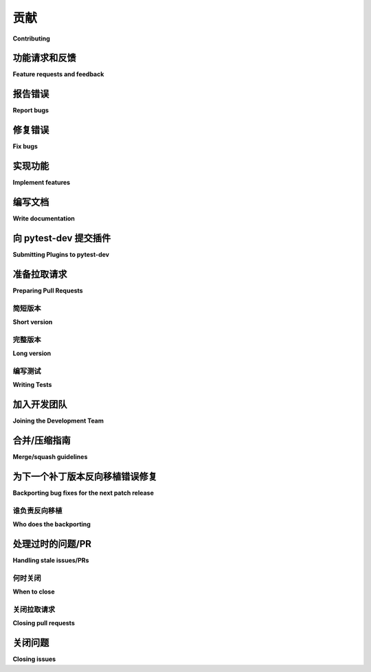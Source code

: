 ============================
贡献
============================

**Contributing**

.. tabs::

    .. tab:: 中文

         我们非常欢迎并赞赏您的贡献。每一点帮助都很重要，所以不要犹豫！

    .. tab:: 英文

         我们非常欢迎并赞赏您的贡献。每一点帮助都很重要，所以不要犹豫！


.. _submitfeedback:

功能请求和反馈
-----------------------------

**Feature requests and feedback**

.. tabs::

    .. tab:: 中文

      您喜欢 pytest 吗？在 Twitter 或您的博客文章中分享您的喜爱吧！

      我们也希望听到您的建议和主张。欢迎
      `将它们作为问题提交 <https://github.com/pytest-dev/pytest/issues>`_ 并且：

      * 详细解释它们应该如何工作。
      * 尽可能缩小范围。这将使其更容易实现。

    .. tab:: 英文

      Do you like pytest?  Share some love on Twitter or in your blog posts!

      We'd also like to hear about your propositions and suggestions.  Feel free to
      `submit them as issues <https://github.com/pytest-dev/pytest/issues>`_ and:

      * Explain in detail how they should work.
      * Keep the scope as narrow as possible.  This will make it easier to implement.


.. _reportbugs:

报告错误
-----------

**Report bugs**

.. tabs::

    .. tab:: 中文

         报告 pytest 的错误请在 `issue tracker <https://github.com/pytest-dev/pytest/issues>`_ 中进行。

         如果您要报告错误，请包括以下内容：

         * 您的操作系统名称和版本。
         * 有关您本地设置的任何详细信息，这可能有助于故障排除，特别是 Python 解释器版本、已安装的库和 pytest 版本。
         * 详细的重现错误的步骤。

         如果您能够编写一个当前失败但应该通过的演示测试（xfail），那也是一个非常有用的提交，即使您无法修复该错误。

    .. tab:: 英文

      Report bugs for pytest in the `issue tracker <https://github.com/pytest-dev/pytest/issues>`_.

      If you are reporting a bug, please include:

      * Your operating system name and version.
      * Any details about your local setup that might be helpful in troubleshooting,
      specifically the Python interpreter version, installed libraries, and pytest
      version.
      * Detailed steps to reproduce the bug.

      If you can write a demonstration test that currently fails but should pass
      (xfail), that is a very useful commit to make as well, even if you cannot
      fix the bug itself.


.. _fixbugs:

修复错误
--------

**Fix bugs**

.. tabs::

    .. tab:: 中文

         查看 `GitHub issues for bugs <https://github.com/pytest-dev/pytest/labels/type:%20bug>`_。
         另见适合新贡献者的 `"good first issue" issues <https://github.com/pytest-dev/pytest/labels/good%20first%20issue>`_。

         :ref:`与开发者交谈 <contact>` 以了解您如何修复特定的错误。要表明您将处理某个特定问题，请在该问题上添加相关评论。

         不要忘记检查您最喜欢的插件的错误追踪器！

    .. tab:: 英文

         Look through the `GitHub issues for bugs <https://github.com/pytest-dev/pytest/labels/type:%20bug>`_.
         See also the `"good first issue" issues <https://github.com/pytest-dev/pytest/labels/good%20first%20issue>`_
         that are friendly to new contributors.

         :ref:`Talk <contact>` to developers to find out how you can fix specific bugs. To indicate that you are going
         to work on a particular issue, add a comment to that effect on the specific issue.

         Don't forget to check the issue trackers of your favourite plugins, too!

.. _writeplugins:

实现功能
------------------

**Implement features**

.. tabs::

    .. tab:: 中文

         查看 `GitHub issues for enhancements <https://github.com/pytest-dev/pytest/labels/type:%20enhancement>`_。

         :ref:`与开发者交谈 <contact>` 以了解您如何实现特定功能。

    .. tab:: 英文

         Look through the `GitHub issues for enhancements <https://github.com/pytest-dev/pytest/labels/type:%20enhancement>`_.

         :ref:`Talk <contact>` to developers to find out how you can implement specific
         features.

编写文档
-------------------

**Write documentation**

.. tabs::

    .. tab:: 中文

         Pytest 总是需要更多的文档。具体需要什么呢？

         * 更多补充文档。如果您发现某些地方不清楚，请告诉我们。
         * 文档翻译。目前我们只有英语版本。
         * 文档字符串。永远不会有太多文档字符串。
         * 博客文章、论文等 -- 都非常受欢迎。

         您也可以直接在 GitHub 网页界面编辑文档文件，而无需使用本地副本。这对于小的修复非常方便。

         .. note::
            使用以下命令在本地构建文档：

            .. code:: bash

               $ tox -e docs

            构建的文档应位于 ``doc/en/_build/html``，
            其中 'en' 指的是文档语言。

         Pytest 有一个 API 参考，大部分内容是从被记录项目的文档字符串中 `自动生成的 <https://www.sphinx-doc.org/en/master/usage/extensions/autodoc.html>`_。Pytest 使用 `Sphinx 文档字符串格式 <https://sphinx-rtd-tutorial.readthedocs.io/en/latest/docstrings.html>`_。
         例如：

         .. code-block:: python

            def my_function(arg: ArgType) -> Foo:
               """执行重要操作。

               这里有更详细的信息，以与主题行分开的段落形式呈现。
               使用完整的句子 -- 句子以大写字母开头，以句号结尾。

               可以包含注解文档：

               :param short_arg: 一个决定某些内容的参数。
               :param long_arg:
                     一个长说明，跨越多行，如此溢出。
               :returns: 结果。
               :raises ValueError:
                     发生此错误时的详细信息。

               .. versionadded:: 6.0

               当使用类型提示时（如本例），上面的注解中包含类型并不是必需的。
               """

    .. tab:: 英文

         Pytest could always use more documentation.  What exactly is needed?

         * More complementary documentation.  Have you perhaps found something unclear?
         * Documentation translations.  We currently have only English.
         * Docstrings.  There can never be too many of them.
         * Blog posts, articles and such -- they're all very appreciated.

         You can also edit documentation files directly in the GitHub web interface,
         without using a local copy.  This can be convenient for small fixes.

         .. note::
            Build the documentation locally with the following command:

            .. code:: bash

               $ tox -e docs

            The built documentation should be available in ``doc/en/_build/html``,
            where 'en' refers to the documentation language.

         Pytest has an API reference which in large part is
         `generated automatically <https://www.sphinx-doc.org/en/master/usage/extensions/autodoc.html>`_
         from the docstrings of the documented items. Pytest uses the
         `Sphinx docstring format <https://sphinx-rtd-tutorial.readthedocs.io/en/latest/docstrings.html>`_.
         For example:

         .. code-block:: python

            def my_function(arg: ArgType) -> Foo:
               """Do important stuff.

               More detailed info here, in separate paragraphs from the subject line.
               Use proper sentences -- start sentences with capital letters and end
               with periods.

               Can include annotated documentation:

               :param short_arg: An argument which determines stuff.
               :param long_arg:
                     A long explanation which spans multiple lines, overflows
                     like this.
               :returns: The result.
               :raises ValueError:
                     Detailed information when this can happen.

               .. versionadded:: 6.0

               Including types into the annotations above is not necessary when
               type-hinting is being used (as in this example).
               """


.. _submitplugin:

向 pytest-dev 提交插件
--------------------------------

**Submitting Plugins to pytest-dev**

.. tabs::

    .. tab:: 中文

         pytest 核心、支持代码和一些插件的开发在 ``pytest-dev`` 组织下的仓库中进行：

         - `pytest-dev on GitHub <https://github.com/pytest-dev>`_

         所有 pytest-dev 贡献者团队成员对所有包含的仓库具有写入访问权限。pytest 核心和插件通常使用 `pull requests`_ 向相应的仓库进行开发。

         ``pytest-dev`` 组织的目标是：

         * 为流行的 pytest 插件提供一个中央位置
         * 分担一些维护责任（以防维护者不再希望维护某个插件）

         您可以通过订阅 `pytest-dev 邮件列表 <https://mail.python.org/mailman/listinfo/pytest-dev>`_ 并发送一封邮件，指向您现有的 pytest 插件仓库来提交您的插件，该仓库必须具有以下内容：

         - 在 PyPI 上存在，并带有包含 ``pytest-`` 前缀的名称、版本号、作者、简短和详细描述的打包元数据。

         - 一个 `tox 配置 <https://tox.readthedocs.io/en/latest/config.html#configuration-discovery>`_，用于使用 `tox <https://tox.readthedocs.io>`_ 运行测试。

         - 一个 ``README``，描述如何使用插件以及其运行的平台。

         - 一个 ``LICENSE`` 文件，包含许可信息，并在其打包元数据中有相应的信息。

         - 一个用于错误报告和增强请求的问题跟踪器。

         - 一个 `changelog <https://keepachangelog.com/>`_。

         如果没有贡献者强烈反对且有两人同意，则可以将该仓库转移到 ``pytest-dev`` 组织。

         以下是仓库转移通常的流程（以名为 ``joedoe/pytest-xyz`` 的仓库为例）：

         * ``joedoe`` 将仓库所有权转移给 ``pytest-dev`` 管理员 ``calvin``。
         * ``calvin`` 创建 ``pytest-xyz-admin`` 和 ``pytest-xyz-developers`` 团队，邀请 ``joedoe`` 作为 **维护者** 加入两个团队。
         * ``calvin`` 将仓库转移到 ``pytest-dev`` 并配置团队访问权限：

         - ``pytest-xyz-admin`` **管理员** 访问权限；
         - ``pytest-xyz-developers`` **写入** 访问权限；

         ``pytest-dev/Contributors`` 团队对所有项目具有写入访问权限，且每个项目管理员都在其中。我们建议每个插件至少有三个人具有发布到 PyPI 的权限。

         仓库所有者可以放心，任何 ``pytest-dev`` 管理员都不会发布您的仓库或以任何方式取得所有权，除非在极少数情况下，某人在数月的联系尝试后变得没有响应。如前所述，目标是共享维护，避免“插件放弃”。

    .. tab:: 英文

         Development of the pytest core, support code, and some plugins happens
         in repositories living under the ``pytest-dev`` organisations:

         - `pytest-dev on GitHub <https://github.com/pytest-dev>`_

         All pytest-dev Contributors team members have write access to all contained
         repositories.  Pytest core and plugins are generally developed
         using `pull requests`_ to respective repositories.

         The objectives of the ``pytest-dev`` organisation are:

         * Having a central location for popular pytest plugins
         * Sharing some of the maintenance responsibility (in case a maintainer no
         longer wishes to maintain a plugin)

         You can submit your plugin by subscribing to the `pytest-dev mail list
         <https://mail.python.org/mailman/listinfo/pytest-dev>`_ and writing a
         mail pointing to your existing pytest plugin repository which must have
         the following:

         - PyPI presence with packaging metadata that contains a ``pytest-``
         prefixed name, version number, authors, short and long description.

         - a  `tox configuration <https://tox.readthedocs.io/en/latest/config.html#configuration-discovery>`_
         for running tests using `tox <https://tox.readthedocs.io>`_.

         - a ``README`` describing how to use the plugin and on which
         platforms it runs.

         - a ``LICENSE`` file containing the licensing information, with
         matching info in its packaging metadata.

         - an issue tracker for bug reports and enhancement requests.

         - a `changelog <https://keepachangelog.com/>`_.

         If no contributor strongly objects and two agree, the repository can then be
         transferred to the ``pytest-dev`` organisation.

         Here's a rundown of how a repository transfer usually proceeds
         (using a repository named ``joedoe/pytest-xyz`` as example):

         * ``joedoe`` transfers repository ownership to ``pytest-dev`` administrator ``calvin``.
         * ``calvin`` creates ``pytest-xyz-admin`` and ``pytest-xyz-developers`` teams, inviting ``joedoe`` to both as **maintainer**.
         * ``calvin`` transfers repository to ``pytest-dev`` and configures team access:

         - ``pytest-xyz-admin`` **admin** access;
         - ``pytest-xyz-developers`` **write** access;

         The ``pytest-dev/Contributors`` team has write access to all projects, and
         every project administrator is in it. We recommend that each plugin has at least three
         people who have the right to release to PyPI.

         Repository owners can rest assured that no ``pytest-dev`` administrator will ever make
         releases of your repository or take ownership in any way, except in rare cases
         where someone becomes unresponsive after months of contact attempts.
         As stated, the objective is to share maintenance and avoid "plugin-abandon".


.. _`pull requests`:
.. _pull-requests:

准备拉取请求
-----------------------

**Preparing Pull Requests**

简短版本
~~~~~~~~~~~~~

**Short version**

.. tabs::

    .. tab:: 中文

         #. Fork 该仓库。
         #. 如有必要，从上游获取标签（如果仅克隆了主分支 `git fetch --tags https://github.com/pytest-dev/pytest`）。
         #. 启用并安装 `pre-commit <https://pre-commit.com>`_ 以确保遵循风格指南和代码检查。
         #. 遵循 `PEP-8 <https://www.python.org/dev/peps/pep-0008/>`_ 进行命名。
         #. 测试使用 ``tox`` 运行::

            tox -e linting,py39

            上述测试环境通常足以覆盖大多数本地情况。

         #. 编写一个 ``changelog`` 条目：``changelog/2574.bugfix.rst``，使用问题 ID 号
            和 ``feature``、``improvement``、``bugfix``、``doc``、``deprecation``、
            ``breaking``、``vendor`` 或 ``trivial`` 中的一个作为问题类型。

         #. 除非您的更改是微不足道或文档修复（例如，拼写错误或小部分的重述），请将自己添加到 ``AUTHORS`` 文件中，按字母顺序排列。

    .. tab:: 英文

         #. Fork the repository.
         #. Fetch tags from upstream if necessary (if you cloned only main `git fetch --tags https://github.com/pytest-dev/pytest`).
         #. Enable and install `pre-commit <https://pre-commit.com>`_ to ensure style-guides and code checks are followed.
         #. Follow `PEP-8 <https://www.python.org/dev/peps/pep-0008/>`_ for naming.
         #. Tests are run using ``tox``::

            tox -e linting,py39

            The test environments above are usually enough to cover most cases locally.

         #. Write a ``changelog`` entry: ``changelog/2574.bugfix.rst``, use issue id number
            and one of ``feature``, ``improvement``, ``bugfix``, ``doc``, ``deprecation``,
            ``breaking``, ``vendor`` or ``trivial`` for the issue type.


         #. Unless your change is a trivial or a documentation fix (e.g., a typo or reword of a small section) please
            add yourself to the ``AUTHORS`` file, in alphabetical order.


完整版本
~~~~~~~~~~~~

**Long version**

.. tabs::

    .. tab:: 中文

         什么是“拉取请求”？它通知项目的核心开发者您希望审核和合并的更改。拉取请求存储在 `GitHub 服务器 <https://github.com/pytest-dev/pytest/pulls>`_ 上。一旦您发送了拉取请求，我们可以讨论其潜在的修改，甚至稍后添加更多的提交。在 `GitHub 帮助中心 <https://docs.github.com/en/pull-requests/collaborating-with-pull-requests/proposing-changes-to-your-work-with-pull-requests/about-pull-requests>`_ 中有一个优秀的教程，介绍了拉取请求的工作原理。

         以下是简单的概述，包含 pytest 特定的内容：

         #. Fork 该 `pytest GitHub 仓库 <https://github.com/pytest-dev/pytest>`__。可以使用 ``pytest`` 作为您的 fork 仓库名称，因为它将存放在您的用户名下。

         #. 使用 `git <https://git-scm.com/>`_ 在本地克隆您的 fork 并创建一个分支::

            $ git clone git@github.com:YOUR_GITHUB_USERNAME/pytest.git
            $ cd pytest
            $ git fetch --tags https://github.com/pytest-dev/pytest
            # 现在，从“main”创建自己的分支：

               $ git checkout -b your-bugfix-branch-name main

            由于我们使用“major.minor.micro”版本号，bug 修复通常会在微版本中发布，而特性会在小版本中发布，不兼容的更改则会在大版本中发布。

            您将需要标签来进行本地测试，因此请确保从主仓库获取标签。如果您怀疑没有获取到，请将主仓库设置为 upstream 并获取标签::

            $ git remote add upstream https://github.com/pytest-dev/pytest
            $ git fetch upstream --tags

            如果您需要 Git 的帮助，请遵循此快速入门指南： https://git.wiki.kernel.org/index.php/QuickStart

         #. 安装 `pre-commit <https://pre-commit.com>`_ 及其钩子到 pytest 仓库::

            $ pip install --user pre-commit
            $ pre-commit install

            之后，``pre-commit`` 将在您提交时运行。

            https://pre-commit.com/ 是一个管理和维护多语言预提交钩子的框架，以确保代码风格和格式一致。

         #. 安装 tox

            Tox 用于运行所有测试，并将自动设置虚拟环境以运行测试。
            （将隐式使用 https://virtualenv.pypa.io/en/latest/）::

            $ pip install tox

         #. 运行所有测试

            您的系统需要有 Python 3.8 或更高版本。现在，运行测试只需发出以下命令::

            $ tox -e linting,py39

            该命令将通过“tox”工具在 Python 3.9 上运行测试，并进行“lint”编码风格检查。

         #. 现在，您可以编辑本地工作副本，并根据需要再次运行测试。请遵循 `PEP-8 <https://www.python.org/dev/peps/pep-0008/>`_ 进行命名。

            您可以向 ``tox`` 传递不同的选项。例如，要在 Python 3.9 上运行测试并向 pytest 传递选项（例如在失败时进入 pdb），您可以这样做::

            $ tox -e py39 -- --pdb

            或者仅在 Python 3.9 上运行特定测试模块中的测试::

            $ tox -e py39 -- testing/test_config.py

            提交时，如果需要，``pre-commit`` 将重新格式化文件。

         #. 如果您更喜欢直接运行测试，而不是使用 ``tox``，我们建议创建一个虚拟环境并使用带有 ``dev`` 扩展的可编辑安装::

               $ python3 -m venv .venv
               $ source .venv/bin/activate  # Linux
               $ .venv/Scripts/activate.bat  # Windows
               $ pip install -e ".[dev]"

            之后，您可以编辑文件并正常运行 pytest::

               $ pytest testing/test_config.py

         #. 在 ``changelog`` 中创建一个新的变更日志条目。文件应命名为 ``<issueid>.<type>.rst``，
            其中 *issueid* 是与更改相关的问题编号，*type* 是以下之一：
            ``feature``、``improvement``、``bugfix``、``doc``、``deprecation``、``breaking``、``vendor`` 或 ``trivial``。 如果更改不影响 pytest 的文档行为，您可以跳过创建变更日志条目。

         #. 如果您还没有在 ``AUTHORS`` 文件中，请按字母顺序添加自己。

         #. 一旦您的测试通过并且对更改感到满意，请提交和推送::

            $ git commit -a -m "<commit message>"
            $ git push -u

         #. 最后，通过 GitHub 网站提交拉取请求，使用以下数据::

            head-fork: YOUR_GITHUB_USERNAME/pytest
            compare: your-branch-name

            base-fork: pytest-dev/pytest
            base: main

    .. tab:: 英文

         What is a "pull request"?  It informs the project's core developers about the
         changes you want to review and merge.  Pull requests are stored on
         `GitHub servers <https://github.com/pytest-dev/pytest/pulls>`_.
         Once you send a pull request, we can discuss its potential modifications and
         even add more commits to it later on. There's an excellent tutorial on how Pull
         Requests work in the
         `GitHub Help Center <https://docs.github.com/en/pull-requests/collaborating-with-pull-requests/proposing-changes-to-your-work-with-pull-requests/about-pull-requests>`_.

         Here is a simple overview, with pytest-specific bits:

         #. Fork the
            `pytest GitHub repository <https://github.com/pytest-dev/pytest>`__.  It's
            fine to use ``pytest`` as your fork repository name because it will live
            under your user.

         #. Clone your fork locally using `git <https://git-scm.com/>`_ and create a branch::

            $ git clone git@github.com:YOUR_GITHUB_USERNAME/pytest.git
            $ cd pytest
            $ git fetch --tags https://github.com/pytest-dev/pytest
            # now, create your own branch off "main":

               $ git checkout -b your-bugfix-branch-name main

            Given we have "major.minor.micro" version numbers, bug fixes will usually
            be released in micro releases whereas features will be released in
            minor releases and incompatible changes in major releases.

            You will need the tags to test locally, so be sure you have the tags from the main repository. If you suspect you don't, set the main repository as upstream and fetch the tags::

            $ git remote add upstream https://github.com/pytest-dev/pytest
            $ git fetch upstream --tags

            If you need some help with Git, follow this quick start
            guide: https://git.wiki.kernel.org/index.php/QuickStart

         #. Install `pre-commit <https://pre-commit.com>`_ and its hook on the pytest repo::

            $ pip install --user pre-commit
            $ pre-commit install

            Afterwards ``pre-commit`` will run whenever you commit.

            https://pre-commit.com/ is a framework for managing and maintaining multi-language pre-commit hooks
            to ensure code-style and code formatting is consistent.

         #. Install tox

            Tox is used to run all the tests and will automatically setup virtualenvs
            to run the tests in.
            (will implicitly use https://virtualenv.pypa.io/en/latest/)::

            $ pip install tox

         #. Run all the tests

            You need to have Python 3.8 or later available in your system.  Now
            running tests is as simple as issuing this command::

            $ tox -e linting,py39

            This command will run tests via the "tox" tool against Python 3.9
            and also perform "lint" coding-style checks.

         #. You can now edit your local working copy and run the tests again as necessary. Please follow `PEP-8 <https://www.python.org/dev/peps/pep-0008/>`_ for naming.

            You can pass different options to ``tox``. For example, to run tests on Python 3.9 and pass options to pytest
            (e.g. enter pdb on failure) to pytest you can do::

            $ tox -e py39 -- --pdb

            Or to only run tests in a particular test module on Python 3.9::

            $ tox -e py39 -- testing/test_config.py


            When committing, ``pre-commit`` will re-format the files if necessary.

         #. If instead of using ``tox`` you prefer to run the tests directly, then we suggest to create a virtual environment and use
            an editable install with the ``dev`` extra::

               $ python3 -m venv .venv
               $ source .venv/bin/activate  # Linux
               $ .venv/Scripts/activate.bat  # Windows
               $ pip install -e ".[dev]"

            Afterwards, you can edit the files and run pytest normally::

               $ pytest testing/test_config.py

         #. Create a new changelog entry in ``changelog``. The file should be named ``<issueid>.<type>.rst``,
            where *issueid* is the number of the issue related to the change and *type* is one of
            ``feature``, ``improvement``, ``bugfix``, ``doc``, ``deprecation``, ``breaking``, ``vendor``
            or ``trivial``. You may skip creating the changelog entry if the change doesn't affect the
            documented behaviour of pytest.

         #. Add yourself to ``AUTHORS`` file if not there yet, in alphabetical order.

         #. Commit and push once your tests pass and you are happy with your change(s)::

            $ git commit -a -m "<commit message>"
            $ git push -u

         #. Finally, submit a pull request through the GitHub website using this data::

            head-fork: YOUR_GITHUB_USERNAME/pytest
            compare: your-branch-name

            base-fork: pytest-dev/pytest
            base: main


编写测试
~~~~~~~~~~~~~

**Writing Tests**

.. tabs::

    .. tab:: 中文

         为插件或 pytest 本身编写测试通常使用 `pytester fixture <https://docs.pytest.org/en/stable/reference/reference.html#pytester>`_，作为“黑盒”测试。

         例如，为确保简单测试通过，您可以编写：

         .. code-block:: python

            def test_true_assertion(pytester):
               pytester.makepyfile(
                     """
                     def test_foo():
                        assert True
               """
               )
               result = pytester.runpytest()
               result.assert_outcomes(failed=0, passed=1)


         另外，您可以使用 *glob-like* 表达式根据实际输出进行检查：

         .. code-block:: python

            def test_true_assertion(pytester):
               pytester.makepyfile(
                     """
                     def test_foo():
                        assert False
               """
               )
               result = pytester.runpytest()
               result.stdout.fnmatch_lines(["*assert False*", "*1 failed*"])

         在选择文件以编写新测试时，请查看现有文件，看看是否有一个文件看起来很合适。例如，关于 ``--lf`` 选项的回归测试应该放在 ``test_cacheprovider.py`` 中，因为该选项是在 ``cacheprovider.py`` 中实现的。如果不确定，可以打开一个 PR，提出您的最佳猜测，我们可以在代码中讨论这个问题。

    .. tab:: 英文

         Writing tests for plugins or for pytest itself is often done using the `pytester fixture <https://docs.pytest.org/en/stable/reference/reference.html#pytester>`_, as a "black-box" test.

         For example, to ensure a simple test passes you can write:

         .. code-block:: python

            def test_true_assertion(pytester):
               pytester.makepyfile(
                     """
                     def test_foo():
                        assert True
               """
               )
               result = pytester.runpytest()
               result.assert_outcomes(failed=0, passed=1)


         Alternatively, it is possible to make checks based on the actual output of the termal using
         *glob-like* expressions:

         .. code-block:: python

            def test_true_assertion(pytester):
               pytester.makepyfile(
                     """
                     def test_foo():
                        assert False
               """
               )
               result = pytester.runpytest()
               result.stdout.fnmatch_lines(["*assert False*", "*1 failed*"])

         When choosing a file where to write a new test, take a look at the existing files and see if there's
         one file which looks like a good fit. For example, a regression test about a bug in the ``--lf`` option
         should go into ``test_cacheprovider.py``, given that this option is implemented in ``cacheprovider.py``.
         If in doubt, go ahead and open a PR with your best guess and we can discuss this over the code.

加入开发团队
----------------------------

**Joining the Development Team**

.. tabs::

    .. tab:: 中文

      任何成功完成了一个不需要开发团队额外工作即可合并的拉取请求的人，若愿意，可以获得提交访问权限（如果我们忘记询问，请友好地提醒我们）。这并不意味着您的贡献工作流程有所改变：每个人都要经过相同的拉取请求和审核流程，没有人会在未经批准的情况下合并自己的拉取请求。不过，这确实意味着您可以更全面地参与开发过程，因为您可以在审核其他贡献者的拉取请求后自己合并它们。

    .. tab:: 英文

         Anyone who has successfully seen through a pull request which did not
         require any extra work from the development team to merge will
         themselves gain commit access if they so wish (if we forget to ask please send a friendly
         reminder).  This does not mean there is any change in your contribution workflow:
         everyone goes through the same pull-request-and-review process and
         no-one merges their own pull requests unless already approved.  It does however mean you can
         participate in the development process more fully since you can merge
         pull requests from other contributors yourself after having reviewed
         them.


合并/压缩指南
-----------------------

**Merge/squash guidelines**

.. tabs::

    .. tab:: 中文

         当一个拉取请求被批准并准备合并到 ``main`` 分支时，可以选择 *合并(merge)* 提交而不改变，或 *压缩(squash)* 所有提交为一个单一的提交。

         以下是关于如何进行的指南，基于单个拉取请求提交历史的示例：

         1. 杂项提交：

            * ``Implement X``
            * ``Fix test_a``
            * ``Add myself to AUTHORS``
            * ``fixup! Fix test_a``
            * ``Update tests/test_integration.py``
            * ``Merge origin/main into PR branch``
            * ``Update tests/test_integration.py``

            在这种情况下，建议使用**Squash**合并策略：提交历史有点杂乱（并不是贬义，通常人们只是因为知道更改最终会被压缩在一起而进行提交），因此将所有内容压缩为一个提交是最佳选择。您必须清理提交信息，确保其包含有用的细节。

         2. 与同一主题相关的独立提交：

            * ``Implement X``
            * ``Add myself to AUTHORS``
            * ``Update CHANGELOG for X``

            在这种情况下，建议使用 **Squash** 合并策略：虽然提交历史不像上述示例那样“杂乱”，但单个提交总体上并没有太多价值，特别是在几个月/几年后查看更改时。

         3. 每个提交都有自己的主题（重构、重命名等），但仍有一个更大的主题/目的。

            * ``Refactor class X in preparation for feature Y``
            * ``Remove unused method``
            * ``Implement feature Y``

            在这种情况下，建议使用**Merge**策略：每个提交本身都是有价值的，即使它们整体上服务于一个共同的主题。稍后查看历史时，单独将未使用方法的删除记录在其提交中是有用的，并且可以提供更多信息（例如，它最初是如何变得未使用的）。

         4. 每个提交都有自己的主题，但除了改进代码库（使用更现代的技术、改进类型、去除杂乱等）之外没有更大的主题/目的。

            * ``Improve internal names in X``
            * ``Add type annotations to Y``
            * ``Remove unnecessary dict access``
            * ``Remove unreachable code due to EOL Python``

            在这种情况下，建议使用 **Merge** 策略：每个提交本身都是有价值的，每个提交中的信息在长期内都是有价值的。

         正如所提到的，这些是总体指南，而不是刻在石头上的规则。此主题在 `#12633 <https://github.com/pytest-dev/pytest/discussions/12633>`_ 中进行了讨论。

         *回退拉取请求* （如从 ``backport`` 标签自动创建的请求）应始终 **压缩** ，因为它们保留了原始拉取请求的作者。

    .. tab:: 英文

         When a PR is approved and ready to be integrated to the ``main`` branch, one has the option to *merge* the commits unchanged, or *squash* all the commits into a single commit.

         Here are some guidelines on how to proceed, based on examples of a single PR commit history:

         1. Miscellaneous commits:

            * ``Implement X``
            * ``Fix test_a``
            * ``Add myself to AUTHORS``
            * ``fixup! Fix test_a``
            * ``Update tests/test_integration.py``
            * ``Merge origin/main into PR branch``
            * ``Update tests/test_integration.py``

            In this case, prefer to use the **Squash** merge strategy: the commit history is a bit messy (not in a derogatory way, often one just commits changes because they know the changes will eventually be squashed together), so squashing everything into a single commit is best. You must clean up the commit message, making sure it contains useful details.

         2. Separate commits related to the same topic:

            * ``Implement X``
            * ``Add myself to AUTHORS``
            * ``Update CHANGELOG for X``

            In this case, prefer to use the **Squash** merge strategy: while the commit history is not "messy" as in the example above, the individual commits do not bring much value overall, specially when looking at the changes a few months/years down the line.

         3. Separate commits, each with their own topic (refactorings, renames, etc), but still have a larger topic/purpose.

            * ``Refactor class X in preparation for feature Y``
            * ``Remove unused method``
            * ``Implement feature Y``

            In this case, prefer to use the **Merge** strategy: each commit is valuable on its own, even if they serve a common topic overall. Looking at the history later, it is useful to have the removal of the unused method separately on its own commit, along with more information (such as how it became unused in the first place).

         4. Separate commits, each with their own topic, but without a larger topic/purpose other than improve the code base (using more modern techniques, improve typing, removing clutter, etc).

            * ``Improve internal names in X``
            * ``Add type annotations to Y``
            * ``Remove unnecessary dict access``
            * ``Remove unreachable code due to EOL Python``

            In this case, prefer to use the **Merge** strategy: each commit is valuable on its own, and the information on each is valuable in the long term.


         As mentioned, those are overall guidelines, not rules cast in stone. This topic was discussed in `#12633 <https://github.com/pytest-dev/pytest/discussions/12633>`_.


         *Backport PRs* (as those created automatically from a ``backport`` label) should always be **squashed**, as they preserve the original PR author.


为下一个补丁版本反向移植错误修复
------------------------------------------------

**Backporting bug fixes for the next patch release**

.. tabs::

    .. tab:: 中文

         Pytest 每隔几周或几个月会发布一次功能版本。在这之间，会对之前的功能版本进行补丁发布，仅包含错误修复。错误修复通常是修复回归，但也可能是任何应该在下一个功能版本之前达到用户的更改。

         假设最新的发布版本是 1.2.3，而您想在 1.2.4 中包含一个错误修复（请查看 https://github.com/pytest-dev/pytest/releases 以获取实际的最新发布）。这个过程如下：

         #. 首先，确保在 ``main`` 分支中修复了该错误，使用常规的拉取请求，如上所述。如果错误修复不再适用于 ``main``，则此步骤不适用。

         自动方法：

         在您想要回退的拉取请求上添加 ``backport 1.2.x`` 标签。这将创建一个针对 ``1.2.x`` 分支的回退拉取请求。

         手动方法：

         #. ``git checkout origin/1.2.x -b backport-XXXX`` # 在这里使用主要拉取请求编号

         #. 在拉取请求的 *merged* 消息中找到合并提交，例如：

            nicoddemus merged commit 0f8b462 into pytest-dev:main

         #. ``git cherry-pick -x -m1 REVISION`` # 使用您在上面找到的修订版（``0f8b462``）。

         #. 打开一个目标为 ``1.2.x`` 的拉取请求：

            * 用 ``[1.2.x]`` 前缀消息。
            * 删除拉取请求正文，它通常包含重复的提交信息。

    .. tab:: 英文

         Pytest makes a feature release every few weeks or months. In between, patch releases
         are made to the previous feature release, containing bug fixes only. The bug fixes
         usually fix regressions, but may be any change that should reach users before the
         next feature release.

         Suppose for example that the latest release was 1.2.3, and you want to include
         a bug fix in 1.2.4 (check https://github.com/pytest-dev/pytest/releases for the
         actual latest release). The procedure for this is:

         #. First, make sure the bug is fixed in the ``main`` branch, with a regular pull
            request, as described above. An exception to this is if the bug fix is not
            applicable to ``main`` anymore.

         Automatic method:

         Add a ``backport 1.2.x`` label to the PR you want to backport. This will create
         a backport PR against the ``1.2.x`` branch.

         Manual method:

         #. ``git checkout origin/1.2.x -b backport-XXXX`` # use the main PR number here

         #. Locate the merge commit on the PR, in the *merged* message, for example:

            nicoddemus merged commit 0f8b462 into pytest-dev:main

         #. ``git cherry-pick -x -m1 REVISION`` # use the revision you found above (``0f8b462``).

         #. Open a PR targeting ``1.2.x``:

            * Prefix the message with ``[1.2.x]``.
            * Delete the PR body, it usually contains a duplicate commit message.


谁负责反向移植
~~~~~~~~~~~~~~~~~~~~~~~~

**Who does the backporting**

.. tabs::

    .. tab:: 中文

         如上所述，错误应首先在 ``main`` 上修复（除非在极少数情况下错误仅发生在以前的版本）。那么，谁应该执行上述回退程序呢？

         1. 如果错误是由核心开发者修复的，那么该核心开发者有主要责任进行回退。
         2. 然而，合并通常是由其他维护者完成的，在这种情况下，如果他们有时间，进行回退程序是很友好的。
         3. 对于由非维护者提交的错误，通常预计核心开发者会进行回退，通常是合并了 ``main`` 上的拉取请求的那位开发者。
         4. 如果非维护者注意到在 ``main`` 上修复的错误但尚未回退（由于维护者忘记应用 *needs backport* 标签，或者单纯遗漏），他们也可以打开一个带有回退的拉取请求。这个过程简单，并且确实有助于项目的维护。

         上述所有内容并不是规则，而只是关于我们应期待回退的一些指导方针/建议。

         回退应 **被压缩(squashed)** （而不是 **合并(merged)** ），因为这样可以正确保留原始拉取请求的作者。

    .. tab:: 英文

         As mentioned above, bugs should first be fixed on ``main`` (except in rare occasions
         that a bug only happens in a previous release). So, who should do the backport procedure described
         above?

         1. If the bug was fixed by a core developer, it is the main responsibility of that core developer
            to do the backport.
         2. However, often the merge is done by another maintainer, in which case it is nice of them to
            do the backport procedure if they have the time.
         3. For bugs submitted by non-maintainers, it is expected that a core developer will to do
            the backport, normally the one that merged the PR on ``main``.
         4. If a non-maintainers notices a bug which is fixed on ``main`` but has not been backported
            (due to maintainers forgetting to apply the *needs backport* label, or just plain missing it),
            they are also welcome to open a PR with the backport. The procedure is simple and really
            helps with the maintenance of the project.

         All the above are not rules, but merely some guidelines/suggestions on what we should expect
         about backports.

         Backports should be **squashed** (rather than **merged**), as doing so preserves the original PR author correctly.

处理过时的问题/PR
-------------------------

**Handling stale issues/PRs**

.. tabs::

    .. tab:: 中文

         过时的问题/拉取请求是指pytest贡献者询问了问题/变更，但作者在相对较长的时间内没有回应/实施，或者讨论因人们似乎失去兴趣而停止。

         人们不回答问题或实施请求变更的原因有很多：他们可能忙碌、失去兴趣或只是忘记了，但事实是这在开源软件中非常常见。

         pytest团队非常重视每一个问题和拉取请求，但由于这是一个高流量项目，每天都会提交许多问题和拉取请求，我们试图通过定期关闭它们来减少过时的问题和拉取请求。当以这种方式关闭问题/拉取请求时，这绝不是对该问题/拉取请求所涉及主题的否定，而只是我们清理队列、使维护者的工作更易管理的一种方式。提交者如果认为合适，始终可以在稍后重新打开问题/拉取请求。

    .. tab:: 英文

         Stale issues/PRs are those where pytest contributors have asked for questions/changes
         and the authors didn't get around to answer/implement them yet after a somewhat long time, or
         the discussion simply died because people seemed to lose interest.

         There are many reasons why people don't answer questions or implement requested changes:
         they might get busy, lose interest, or just forget about it,
         but the fact is that this is very common in open source software.

         The pytest team really appreciates every issue and pull request, but being a high-volume project
         with many issues and pull requests being submitted daily, we try to reduce the number of stale
         issues and PRs by regularly closing them. When an issue/pull request is closed in this manner,
         it is by no means a dismissal of the topic being tackled by the issue/pull request, but it
         is just a way for us to clear up the queue and make the maintainers' work more manageable. Submitters
         can always reopen the issue/pull request in their own time later if it makes sense.

何时关闭
~~~~~~~~~~~~~

**When to close**

.. tabs::

    .. tab:: 中文

         以下是维护者在决定何时因缺乏活动而关闭问题/拉取请求时使用的一些一般规则：

         * 标记为 ``question`` 或 ``needs information`` 的问题：在14天无活动后关闭。
         * 标记为 ``proposal`` 的问题：在六个月无活动后关闭。
         * 拉取请求：一个月后，考虑提醒作者、更新关联问题或考虑关闭。对于几乎完成的拉取请求，团队应考虑完成并合并它。

         上述内容 **不是硬性规则** ，而仅仅是 **指导方针** ，可以根据具体情况（且通常会）逐案审查。

    .. tab:: 英文

         Here are a few general rules the maintainers use deciding when to close issues/PRs because
         of lack of inactivity:

         * Issues labeled ``question`` or ``needs information``: closed after 14 days inactive.
         * Issues labeled ``proposal``: closed after six months inactive.
         * Pull requests: after one month, consider pinging the author, update linked issue, or consider closing. For pull requests which are nearly finished, the team should consider finishing it up and merging it.

         The above are **not hard rules**, but merely **guidelines**, and can be (and often are!) reviewed on a case-by-case basis.

关闭拉取请求
~~~~~~~~~~~~~~~~~~~~~

**Closing pull requests**

.. tabs::

    .. tab:: 中文

         在关闭拉取请求时，需要承认提交者所展现出的时间、努力和兴趣。正如之前提到的，团队并不想完全拒绝一个停滞的拉取请求，而只是想清理我们的队列，因此在关闭一个变得无效的拉取请求时，像下面这样的消息是适当的：

            Hi <contributor>,

            首先，我们要感谢你在此项目上投入的时间和努力，pytest团队对此深表感激。

            然而，我们注意到你已经有一段时间没有更新这个PR了。pytest是一个活跃的项目，每天都有许多问题和PR被打开，因此我们这些维护者很难追踪哪些PR准备合并，哪些需要审查，或者哪些需要更多关注。

            所以出于这些原因，我们认为现在最好关闭这个PR，但这仅仅是为了清理我们的队列，并不是对你修改的拒绝。我们仍然鼓励你在准备好时重新打开这个PR（这只需轻点一下按钮）。

            再次感谢你在此项目上的努力，希望你在未来能再次关注这个问题！

            <bye>

    .. tab:: 英文

         When closing a Pull Request, it needs to be acknowledging the time, effort, and interest demonstrated by the person which submitted it. As mentioned previously, it is not the intent of the team to dismiss a stalled pull request entirely but to merely to clear up our queue, so a message like the one below is warranted when closing a pull request that went stale:

            Hi <contributor>,

            First of all, we would like to thank you for your time and effort on working on this, the pytest team deeply appreciates it.

            We noticed it has been awhile since you have updated this PR, however. pytest is a high activity project, with many issues/PRs being opened daily, so it is hard for us maintainers to track which PRs are ready for merging, for review, or need more attention.

            So for those reasons we, think it is best to close the PR for now, but with the only intention to clean up our queue, it is by no means a rejection of your changes. We still encourage you to re-open this PR (it is just a click of a button away) when you are ready to get back to it.

            Again we appreciate your time for working on this, and hope you might get back to this at a later time!

            <bye>

关闭问题
--------------

**Closing issues**

.. tabs::

    .. tab:: 中文

         当提交拉取请求以修复某个问题时，请在PR描述和/或提交中添加类似 ``closes #XYZW`` 的文本（其中 ``XYZW`` 是问题编号）。有关更多信息，请参见 `GitHub文档 <https://help.github.com/en/github/managing-your-work-on-github/linking-a-pull-request-to-an-issue#linking-a-pull-request-to-an-issue-using-a-keyword>`_。

         当问题是由于用户错误（例如对功能的误解）引起时，请礼貌地向用户解释所提出的问题实际上并不是问题，并请他们在没有进一步问题时关闭该问题。如果原始请求者没有回复，则将按照上面“处理无效问题/PR”_部分中所述进行处理。

    .. tab:: 英文

         When a pull request is submitted to fix an issue, add text like ``closes #XYZW`` to the PR description and/or commits (where ``XYZW`` is the issue number). See the `GitHub docs <https://help.github.com/en/github/managing-your-work-on-github/linking-a-pull-request-to-an-issue#linking-a-pull-request-to-an-issue-using-a-keyword>`_ for more information.

         When an issue is due to user error (e.g. misunderstanding of a functionality), please politely explain to the user why the issue raised is really a non-issue and ask them to close the issue if they have no further questions. If the original requester is unresponsive, the issue will be handled as described in the section `Handling stale issues/PRs`_ above.
